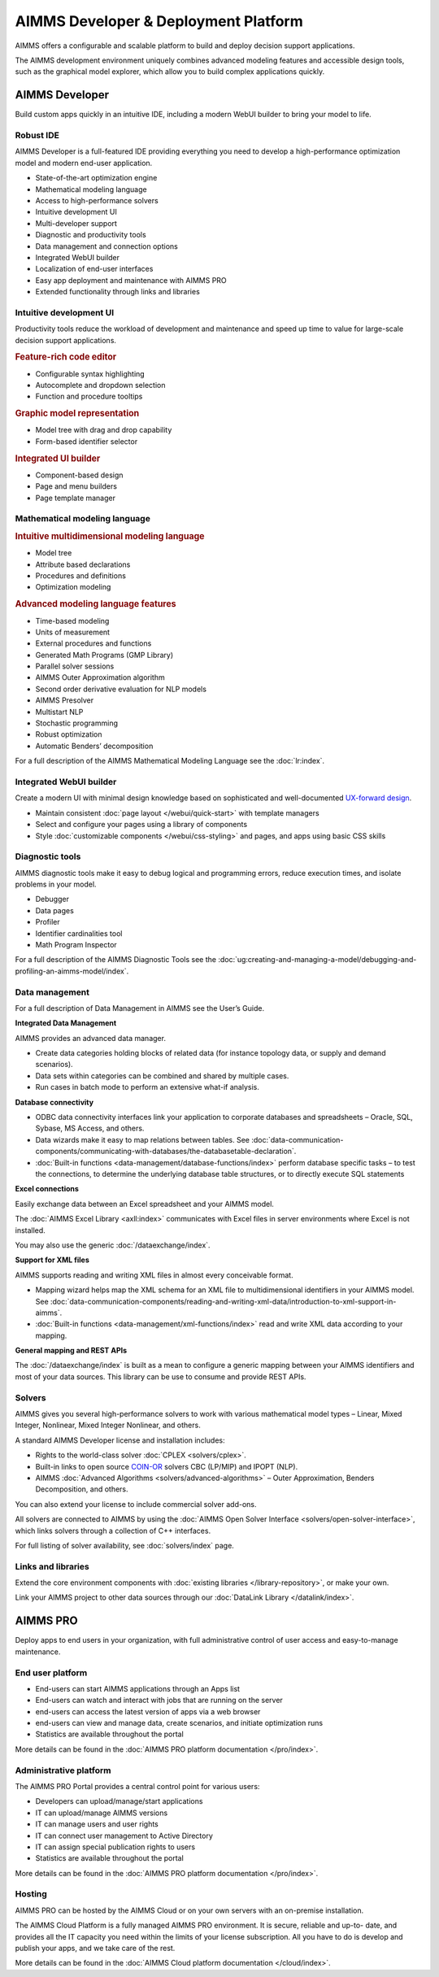 AIMMS Developer & Deployment Platform
======================================

AIMMS offers a configurable and scalable platform to build and deploy decision support applications.

The AIMMS development environment uniquely combines advanced modeling features and accessible design tools, such as the graphical model explorer, which allow you to build complex applications quickly.

.. image:: images/AIMMS-Developer-graphic1-1.jpg

.. image:: images/AIMMS-Pro-graphic1-1.jpg

AIMMS Developer
----------------
Build custom apps quickly in an intuitive IDE, including a modern WebUI builder to bring your model to life.

Robust IDE
^^^^^^^^^^

AIMMS Developer is a full-featured IDE providing everything you need to develop a high-performance optimization model and modern end-user application.

* State-of-the-art optimization engine
* Mathematical modeling language
* Access to high-performance solvers
* Intuitive development UI
* Multi-developer support
* Diagnostic and productivity tools
* Data management and connection options
* Integrated WebUI builder
* Localization of end-user interfaces
* Easy app deployment and maintenance with AIMMS PRO
* Extended functionality through links and libraries

Intuitive development UI
^^^^^^^^^^^^^^^^^^^^^^^^

Productivity tools reduce the workload of development and maintenance and speed up time to value for large-scale decision support applications.

.. rubric:: Feature-rich code editor

* Configurable syntax highlighting
* Autocomplete and dropdown selection
* Function and procedure tooltips

.. rubric:: Graphic model representation

* Model tree with drag and drop capability
* Form-based identifier selector

.. rubric:: Integrated UI builder

* Component-based design
* Page and menu builders
* Page template manager

Mathematical modeling language
^^^^^^^^^^^^^^^^^^^^^^^^^^^^^^^
.. rubric:: Intuitive multidimensional modeling language

* Model tree
* Attribute based declarations
* Procedures and definitions
* Optimization modeling

.. rubric:: Advanced modeling language features

* Time-based modeling
* Units of measurement
* External procedures and functions
* Generated Math Programs (GMP Library)
* Parallel solver sessions
* AIMMS Outer Approximation algorithm
* Second order derivative evaluation for NLP models
* AIMMS Presolver
* Multistart NLP
* Stochastic programming
* Robust optimization
* Automatic Benders’ decomposition

For a full description of the AIMMS Mathematical Modeling Language see the :doc:`lr:index`.

Integrated WebUI builder
^^^^^^^^^^^^^^^^^^^^^^^^
Create a modern UI with minimal design knowledge based on sophisticated and well-documented `UX-forward design <http://design-system.aimms.com/>`_.

* Maintain consistent :doc:`page layout </webui/quick-start>` with template managers
* Select and configure your pages using a library of components
* Style :doc:`customizable components </webui/css-styling>` and pages, and apps using basic CSS skills

Diagnostic tools
^^^^^^^^^^^^^^^^^^^
AIMMS diagnostic tools make it easy to debug logical and programming errors, reduce execution times, and isolate problems in your model.

* Debugger
* Data pages
* Profiler
* Identifier cardinalities tool
* Math Program Inspector

For a full description of the AIMMS Diagnostic Tools see the :doc:`ug:creating-and-managing-a-model/debugging-and-profiling-an-aimms-model/index`.


Data management
^^^^^^^^^^^^^^^
For a full description of Data Management in AIMMS see the User’s Guide.

**Integrated Data Management**

AIMMS provides an advanced data manager.

* Create data categories holding blocks of related data (for instance topology data, or supply and demand scenarios).
* Data sets within categories can be combined and shared by multiple cases.
* Run cases in batch mode to perform an extensive what-if analysis.

**Database connectivity**

* ODBC data connectivity interfaces link your application to corporate databases and spreadsheets – Oracle, SQL, Sybase, MS Access, and others.
* Data wizards make it easy to map relations between tables. See :doc:`data-communication-components/communicating-with-databases/the-databasetable-declaration`.
* :doc:`Built-in functions <data-management/database-functions/index>` perform database specific tasks – to test the connections, to determine the underlying database table structures, or to directly execute SQL statements

**Excel connections**

Easily exchange data between an Excel spreadsheet and your AIMMS model.

The :doc:`AIMMS Excel Library <axll:index>` communicates with Excel files in server environments where Excel is not installed.

You may also use the generic :doc:`/dataexchange/index`.

**Support for XML files**

AIMMS supports reading and writing XML files in almost every conceivable format.

* Mapping wizard helps map the XML schema for an XML file to multidimensional identifiers in your AIMMS model. See :doc:`data-communication-components/reading-and-writing-xml-data/introduction-to-xml-support-in-aimms`.
* :doc:`Built-in functions <data-management/xml-functions/index>` read and write XML data according to your mapping.

**General mapping and REST APIs**

The :doc:`/dataexchange/index` is built as a mean to configure a generic mapping between your AIMMS identifiers and most of your data sources. 
This library can be use to consume and provide REST APIs. 

Solvers
^^^^^^^^^

AIMMS gives you several high-performance solvers to work with various mathematical model types – Linear, Mixed Integer, Nonlinear, Mixed Integer Nonlinear, and others.

A standard AIMMS Developer license and installation includes:

* Rights to the world-class solver :doc:`CPLEX <solvers/cplex>`.
* Built-in links to open source `COIN-OR <http://www.coin-or.org/>`_ solvers CBC (LP/MIP) and IPOPT (NLP).
* AIMMS :doc:`Advanced Algorithms <solvers/advanced-algorithms>` – Outer Approximation, Benders Decomposition, and others.

You can also extend your license to include commercial solver add-ons.

All solvers are connected to AIMMS by using the :doc:`AIMMS Open Solver Interface <solvers/open-solver-interface>`, which links solvers through a collection of C++ interfaces.

For full listing of solver availability, see :doc:`solvers/index` page.


Links and libraries
^^^^^^^^^^^^^^^^^^^
Extend the core environment components with :doc:`existing libraries </library-repository>`, or make your own.

Link your AIMMS project to other data sources through our :doc:`DataLink Library </datalink/index>`.


AIMMS PRO
---------
Deploy apps to end users in your organization, with full administrative control of user access and easy-to-manage maintenance.

End user platform
^^^^^^^^^^^^^^^^^^
* End-users can start AIMMS applications through an Apps list
* End-users can watch and interact with jobs that are running on the server
* end-users can access the latest version of apps via a web browser
* end-users can view and manage data, create scenarios, and initiate optimization runs
* Statistics are available throughout the portal

More details can be found in the :doc:`AIMMS PRO platform documentation </pro/index>`.


Administrative platform
^^^^^^^^^^^^^^^^^^^^^^^^^^
The AIMMS PRO Portal provides a central control point for various users:

* Developers can upload/manage/start applications
* IT can upload/manage AIMMS versions
* IT can manage users and user rights
* IT can connect user management to Active Directory
* IT can assign special publication rights to users
* Statistics are available throughout the portal

More details can be found in the :doc:`AIMMS PRO platform documentation </pro/index>`.

Hosting
^^^^^^^^^
AIMMS PRO can be hosted by the AIMMS Cloud or on your own servers with an on-premise installation.

The AIMMS Cloud Platform is a fully managed AIMMS PRO environment. It is secure, reliable and up-to- date, and provides all the IT capacity you need within the limits of your license subscription. All you have to do is develop and publish your apps, and we take care of the rest.

More details can be found in the :doc:`AIMMS Cloud platform documentation </cloud/index>`.

.. spelling::

    ons
